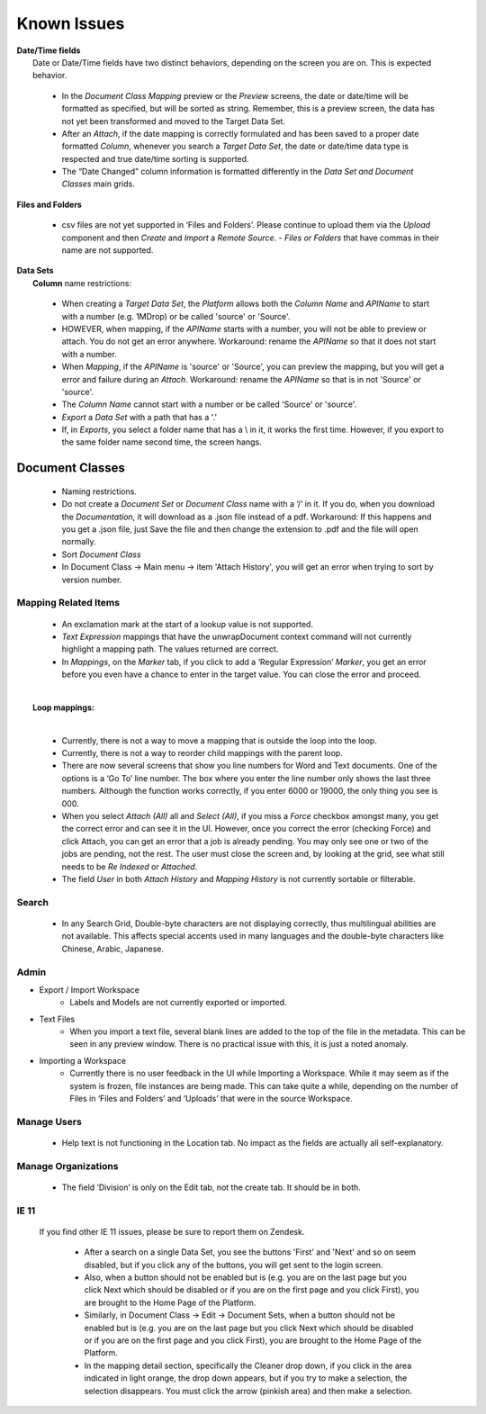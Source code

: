 Known Issues
============

| **Date/Time fields**
|   Date or Date/Time fields have two distinct behaviors, depending on the screen you are on. This is expected behavior.

  - In the *Document Class Mapping* preview or the *Preview* screens, the date or date/time will be formatted as specified, but will be sorted as string. Remember, this is a preview screen, the data has not yet been transformed and moved to the Target Data Set.

  - After an *Attach*, if the date mapping is correctly formulated and has been saved to a proper date formatted *Column*, whenever you search a *Target Data Set*, the date or date/time data type is respected and true date/time sorting is supported.

  - The “Date Changed” column information is formatted differently in the *Data Set and Document Classes* main grids.

| **Files and Folders**

 - csv files are not yet supported in ‘Files and Folders’. Please continue to upload them via the *Upload* component and then *Create* and *Import* a *Remote Source*. - *Files or Folders* that have commas in their name are not supported.

|  **Data Sets**
|   **Column** name restrictions:

  - When creating a *Target Data Set*, the *Platform* allows both the *Column Name* and *APIName* to start with a number (e.g. 1MDrop) or be called 'source' or 'Source'.

  - HOWEVER, when mapping, if the *APIName* starts with a number, you will not be able to preview or attach. You do not get an error anywhere. Workaround: rename the *APIName* so that it does not start with a number.

  - When *Mapping*, if the *APIName* is 'source' or 'Source', you can preview the mapping, but you will get a error and failure during an *Attach*. Workaround: rename the *APIName* so that is in not 'Source' or 'source'.

  - The *Column Name* cannot start with a number or be called 'Source' or 'source'.

  - *Export* a *Data Set* with a path that has a '.'

  - If, in *Exports*, you select a folder name that has a \\ in it, it works the first time. However, if you export to the same folder name second time, the screen hangs.

**Document Classes**
~~~~~~~~~~~~~~~~~~~~

  - Naming restrictions.
  - Do not create a *Document Set* or *Document Class* name with a ‘/’ in it. If you do, when you download the *Documentation*, it will download as a .json file instead of a pdf. Workaround: If this happens and you get a .json file, just Save the file and then change the extension to .pdf and the file will open normally.
  - Sort *Document Class*
  - In Document Class -> Main menu -> item 'Attach History', you will get an error when trying to sort by version number.

**Mapping Related Items**
-------------------------

  - An exclamation mark at the start of a lookup value is not supported.

  - *Text Expression* mappings that have the unwrapDocument context command will not currently highlight a mapping path. The values returned are correct.

  - In *Mappings*, on the *Marker* tab, if you click to add a ‘Regular Expression’ *Marker*, you get an error before you even have a chance to enter in the target value. You can close the error and proceed.

|
|   **Loop mappings:**
|

  - Currently, there is not a way to move a mapping that is outside the loop into the loop.
  - Currently, there is not a way to reorder child mappings with the parent loop.
  - There are now several screens that show you line numbers for Word and Text documents. One of the options is a ‘Go To’ line number. The box where you enter the line number only shows the last three numbers. Although the function works correctly, if you enter 6000 or 19000, the only thing you see is 000.
  - When you select *Attach (All)* all and *Select (All)*, if you miss a *Force* checkbox amongst many, you get the correct error and can see it in the UI. However, once you correct the error (checking Force) and click Attach, you can get an error that a job is already pending. You may only see one or two of the jobs are pending, not the rest. The user must close the screen and, by looking at the grid, see what still needs to be *Re Indexed* or *Attached*.
  - The field *User* in both *Attach History* and *Mapping History* is not currently sortable or filterable.

**Search**
----------

 - In any Search Grid, Double-byte characters are not displaying correctly, thus multilingual abilities are not available. This affects special accents used in many languages and the double-byte characters like Chinese, Arabic, Japanese.

Admin
-----

- Export / Import Workspace
    - Labels and Models are not currently exported or imported.
- Text Files
    - When you import a text file, several blank lines are added to the top of the file in the metadata. This can be seen in any preview window. There is no practical issue with this, it is just a noted anomaly.
- Importing a Workspace
    - Currently there is no user feedback in the UI while Importing a Workspace. While it may seem as if the system is frozen, file instances are being made. This can take quite a while, depending on the number of Files in ‘Files and Folders’ and ‘Uploads’ that were in the source Workspace.

**Manage Users**
----------------

    - Help text is not functioning in the Location tab. No impact as the fields are actually all self-explanatory.

**Manage Organizations**
-------------------------

    - The field ‘Division’ is only on the Edit tab, not the create tab. It should be in both.

**IE 11**
---------

 If you find other IE 11 issues, please be sure to report them on Zendesk.

  - After a search on a single Data Set, you see the buttons 'First' and 'Next' and so on seem disabled, but if you click any of the buttons, you will get sent to the login screen.

  - Also, when a button should not be enabled but is (e.g. you are on the last page but you click Next which should be disabled or if you are on the first page and you click First), you are brought to the Home Page of the Platform.

  - Similarly, in Document Class -> Edit -> Document Sets, when a button should not be enabled but is (e.g. you are on the last page but you click Next which should be disabled or if you are on the first page and you click First), you are brought to the Home Page of the Platform.

  - In the mapping detail section, specifically the Cleaner drop down, if you click in the area indicated in light orange, the drop down appears, but if you try to make a selection, the selection disappears. You must click the arrow (pinkish area) and then make a selection.
